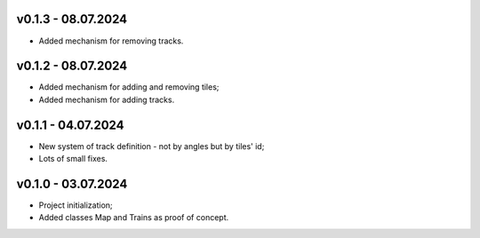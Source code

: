 v0.1.3 - 08.07.2024
------
* Added mechanism for removing tracks.

v0.1.2 - 08.07.2024
------
* Added mechanism for adding and removing tiles;
* Added mechanism for adding tracks.

v0.1.1 - 04.07.2024
------
* New system of track definition - not by angles but by tiles' id;
* Lots of small fixes.

v0.1.0 - 03.07.2024
------
* Project initialization;
* Added classes Map and Trains as proof of concept.